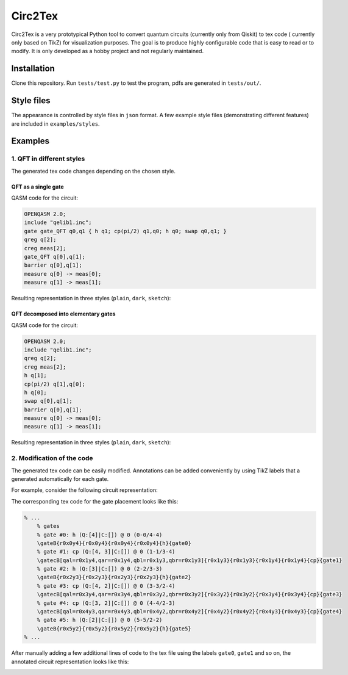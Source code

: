 """"""""
Circ2Tex
""""""""

Circ2Tex is a very prototypical Python tool to convert quantum circuits (currently only from Qiskit) to tex code (
currently only based on TikZ) for visualization purposes. The goal is to produce highly configurable code that is easy
to read or to modify. It is only developed as a hobby project and not regularly maintained.

============
Installation
============

Clone this repository. Run ``tests/test.py`` to test the program, pdfs are generated in ``tests/out/``.

===========
Style files
===========

The appearance is controlled by style files in ``json`` format. A few example style files (demonstrating different features)
are included in ``examples/styles``.

========
Examples
========

--------------------------
1. QFT in different styles
--------------------------

The generated tex code changes depending on the chosen style.

QFT as a single gate
--------------------

QASM code for the circuit:

.. code-block::

    OPENQASM 2.0;
    include "qelib1.inc";
    gate gate_QFT q0,q1 { h q1; cp(pi/2) q1,q0; h q0; swap q0,q1; }
    qreg q[2];
    creg meas[2];
    gate_QFT q[0],q[1];
    barrier q[0],q[1];
    measure q[0] -> meas[0];
    measure q[1] -> meas[1];

Resulting representation in three styles (``plain``, ``dark``, ``sketch``):

.. image:: https://github.com/RaoulHeese/circ2tex/blob/main/docs/img/circuits-1.png?raw=true
    :alt: Circuit

QFT decomposed into elementary gates
------------------------------------

QASM code for the circuit:

.. code-block::

    OPENQASM 2.0;
    include "qelib1.inc";
    qreg q[2];
    creg meas[2];
    h q[1];
    cp(pi/2) q[1],q[0];
    h q[0];
    swap q[0],q[1];
    barrier q[0],q[1];
    measure q[0] -> meas[0];
    measure q[1] -> meas[1];

Resulting representation in three styles (``plain``, ``dark``, ``sketch``):

.. image:: https://github.com/RaoulHeese/circ2tex/blob/main/docs/img/circuits-2.png?raw=true
    :alt: Circuit

---------------------------
2. Modification of the code
---------------------------

The generated tex code can be easily modified. Annotations can be added conveniently by using TikZ labels
that a generated automatically for each gate.

For example, consider the following circuit representation:

.. image:: https://github.com/RaoulHeese/circ2tex/blob/main/docs/img/circuits-3a.png?raw=true
    :alt: Circuit

The corresponding tex code for the gate placement looks like this:

.. code-block:: tex

    % ...
	% gates
	% gate #0: h (Q:[4]|C:[]) @ 0 (0-0/4-4)
	\gateB{r0x0y4}{r0x0y4}{r0x0y4}{r0x0y4}{h}{gate0}
	% gate #1: cp (Q:[4, 3]|C:[]) @ 0 (1-1/3-4)
	\gatecB[qal=r0x1y4,qar=r0x1y4,qbl=r0x1y3,qbr=r0x1y3]{r0x1y3}{r0x1y3}{r0x1y4}{r0x1y4}{cp}{gate1}
	% gate #2: h (Q:[3]|C:[]) @ 0 (2-2/3-3)
	\gateB{r0x2y3}{r0x2y3}{r0x2y3}{r0x2y3}{h}{gate2}
	% gate #3: cp (Q:[4, 2]|C:[]) @ 0 (3-3/2-4)
	\gatecB[qal=r0x3y4,qar=r0x3y4,qbl=r0x3y2,qbr=r0x3y2]{r0x3y2}{r0x3y2}{r0x3y4}{r0x3y4}{cp}{gate3}
	% gate #4: cp (Q:[3, 2]|C:[]) @ 0 (4-4/2-3)
	\gatecB[qal=r0x4y3,qar=r0x4y3,qbl=r0x4y2,qbr=r0x4y2]{r0x4y2}{r0x4y2}{r0x4y3}{r0x4y3}{cp}{gate4}
	% gate #5: h (Q:[2]|C:[]) @ 0 (5-5/2-2)
	\gateB{r0x5y2}{r0x5y2}{r0x5y2}{r0x5y2}{h}{gate5}
    % ...

After manually adding a few additional lines of code to the tex file using the labels ``gate0``, ``gate1`` and so on, the annotated circuit representation looks like this:

.. image:: https://github.com/RaoulHeese/circ2tex/blob/main/docs/img/circuits-3b.png?raw=true
    :alt: Circuit

